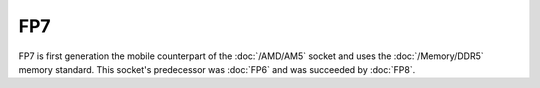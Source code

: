 ================
FP7
================

FP7 is first generation the mobile counterpart of the :doc:`/AMD/AM5` socket and uses the :doc:`/Memory/DDR5` memory standard.
This socket's predecessor was :doc:`FP6` and was succeeded by :doc:`FP8`.